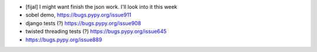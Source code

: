
* [fijal] I might want finish the json work. I'll look into it this week

* sobel demo, https://bugs.pypy.org/issue911

* django tests (?) https://bugs.pypy.org/issue908

* twisted threading tests (?) https://bugs.pypy.org/issue645

* https://bugs.pypy.org/issue889

